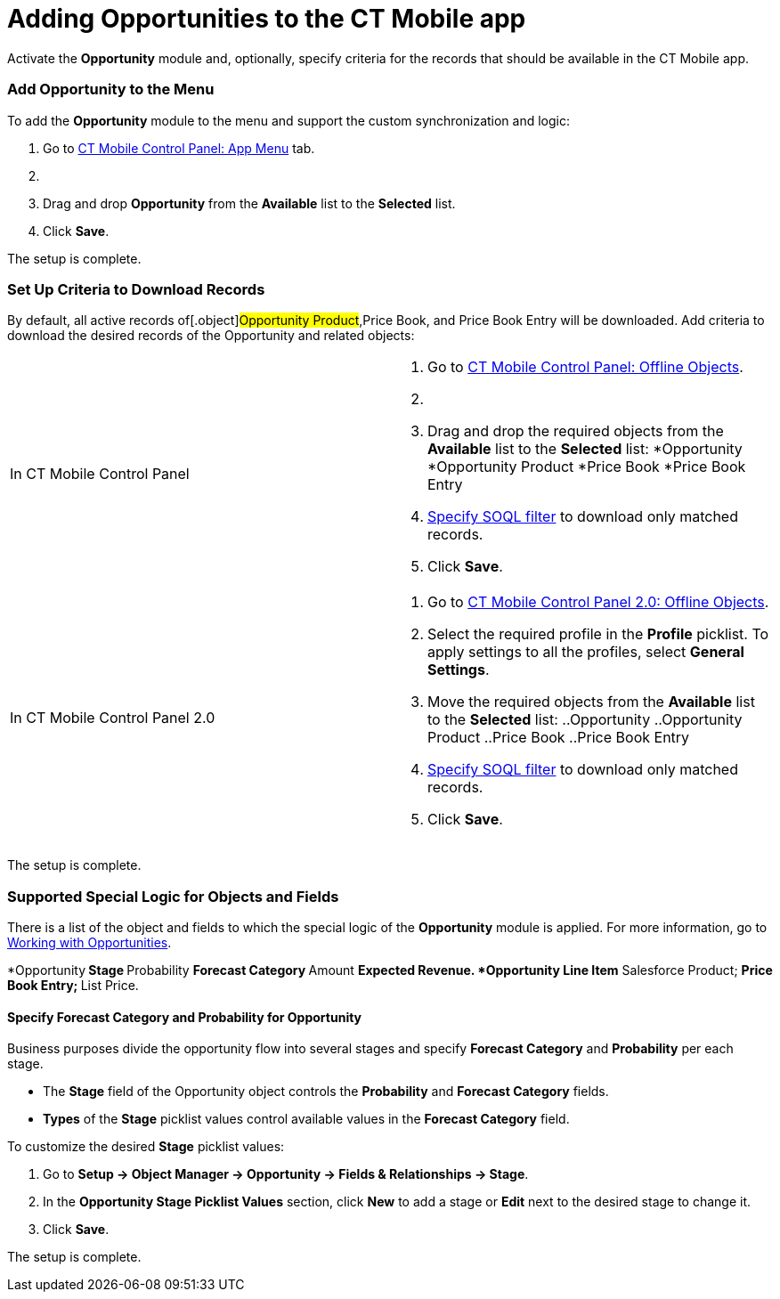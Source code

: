 = Adding Opportunities to the CT Mobile app

Activate the *Opportunity* module and, optionally, specify criteria for
the records that should be available in the CT Mobile app.

:toc: :toclevels: 3

[[h2_513015429]]
=== Add Opportunity to the Menu

To add the *Opportunity* module to the menu and support the custom
synchronization and logic:

. Go to xref:ios/admin-guide/ct-mobile-control-panel/ct-mobile-control-panel-app-menu.adoc[CT Mobile Control
Panel: App Menu] tab.
. {blank}
. Drag and drop *Opportunity* from the *Available* list to the
*Selected* list.
. Click *Save*.

The setup is complete.

[[h2_517188298]]
=== Set Up Criteria to Download Records

By default, all active records of[.object]#Opportunity
Product#,[.object]#Price Book#, and [.object]#Price
Book Entry# will be downloaded. Add criteria to download the desired
records of the [.object]#Opportunity# and related objects:

[width="100%",cols="50%,50%",]
|===
|In CT Mobile Control Panel a|
. Go to xref:ios/admin-guide/ct-mobile-control-panel/ct-mobile-control-panel-offline-objects.adoc[CT Mobile
Control Panel: Offline Objects].
. {blank}
. Drag and drop the required objects from the *Available* list to the
*Selected* list:
*[.object]#Opportunity#
*[.object]#Opportunity Product#
*[.object]#Price Book#
*[.object]#Price Book Entry#
. xref:ios/admin-guide/managing-offline-objects/index.adoc#h2_1814060569[Specify SOQL filter]
to download only matched records.
. Click *Save*.

|In CT Mobile Control Panel 2.0 a|
. Go to xref:ios/admin-guide/ct-mobile-control-panel-new/ct-mobile-control-panel-offline-objects-new.adoc[CT Mobile
Control Panel 2.0: Offline Objects].
. Select the required profile in the *Profile* picklist. To apply
settings to all the profiles, select *General Settings*.
. Move the required objects from the *Available* list to the *Selected*
list:
..[.object]#Opportunity#
..[.object]#Opportunity Product#
..[.object]#Price Book#
..[.object]#Price Book Entry#
. xref:ios/admin-guide/managing-offline-objects/index.adoc#h2_1814060569[Specify SOQL filter]
to download only matched records.
. Click *Save*.

|===

The setup is complete.

[[h2_2011270596]]
=== Supported Special Logic for Objects and Fields

There is a list of the object and fields to which the special logic of
the *Opportunity* module is applied. For more information, go to
xref:working-with-opportunities[Working with Opportunities].

*[.object]#Opportunity#​
** Stage
** Probability
** Forecast Category
** Amount
** Expected Revenue.
*[.object]#Opportunity Line Item#​
** Salesforce Product;
** Price Book Entry;
** List Price.

[[h3_404689442]]
==== Specify Forecast Category and Probability for Opportunity

Business purposes divide the opportunity flow into several stages and
specify *Forecast Category* and *Probability* per each stage.

* The *Stage* field of the [.object]#Opportunity# object
controls the *Probability* and *Forecast Category* fields.
* *Types* of the *Stage* picklist values control available values in the
*Forecast Category* field.



To customize the desired *Stage* picklist values:

. Go to *Setup → Object Manager → Opportunity → Fields & Relationships →
Stage*.
. In the *Opportunity Stage Picklist Values* section, click *New* to add
a stage or *Edit* next to the desired stage to change it.
. Click *Save*.

The setup is complete.
